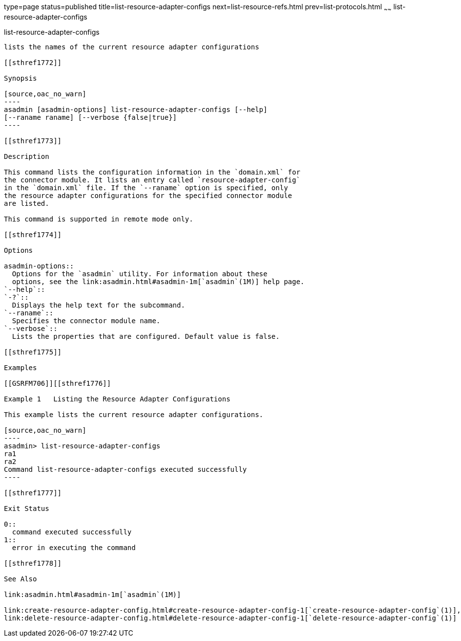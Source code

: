 type=page
status=published
title=list-resource-adapter-configs
next=list-resource-refs.html
prev=list-protocols.html
~~~~~~
list-resource-adapter-configs
=============================

[[list-resource-adapter-configs-1]][[GSRFM00196]][[list-resource-adapter-configs]]

list-resource-adapter-configs
-----------------------------

lists the names of the current resource adapter configurations

[[sthref1772]]

Synopsis

[source,oac_no_warn]
----
asadmin [asadmin-options] list-resource-adapter-configs [--help] 
[--raname raname] [--verbose {false|true}]
----

[[sthref1773]]

Description

This command lists the configuration information in the `domain.xml` for
the connector module. It lists an entry called `resource-adapter-config`
in the `domain.xml` file. If the `--raname` option is specified, only
the resource adapter configurations for the specified connector module
are listed.

This command is supported in remote mode only.

[[sthref1774]]

Options

asadmin-options::
  Options for the `asadmin` utility. For information about these
  options, see the link:asadmin.html#asadmin-1m[`asadmin`(1M)] help page.
`--help`::
`-?`::
  Displays the help text for the subcommand.
`--raname`::
  Specifies the connector module name.
`--verbose`::
  Lists the properties that are configured. Default value is false.

[[sthref1775]]

Examples

[[GSRFM706]][[sthref1776]]

Example 1   Listing the Resource Adapter Configurations

This example lists the current resource adapter configurations.

[source,oac_no_warn]
----
asadmin> list-resource-adapter-configs
ra1
ra2
Command list-resource-adapter-configs executed successfully
----

[[sthref1777]]

Exit Status

0::
  command executed successfully
1::
  error in executing the command

[[sthref1778]]

See Also

link:asadmin.html#asadmin-1m[`asadmin`(1M)]

link:create-resource-adapter-config.html#create-resource-adapter-config-1[`create-resource-adapter-config`(1)],
link:delete-resource-adapter-config.html#delete-resource-adapter-config-1[`delete-resource-adapter-config`(1)]


